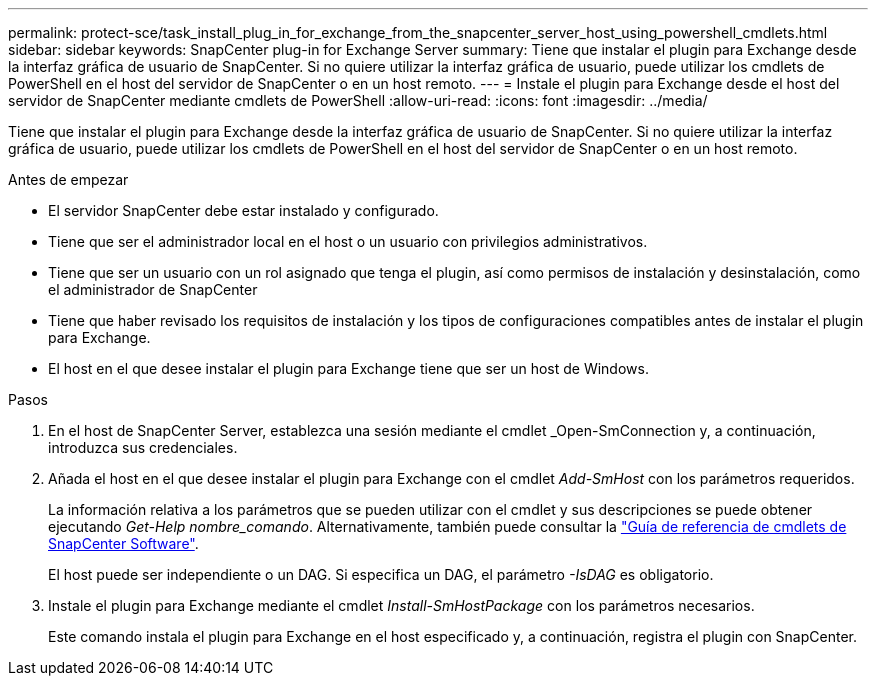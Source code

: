 ---
permalink: protect-sce/task_install_plug_in_for_exchange_from_the_snapcenter_server_host_using_powershell_cmdlets.html 
sidebar: sidebar 
keywords: SnapCenter plug-in for Exchange Server 
summary: Tiene que instalar el plugin para Exchange desde la interfaz gráfica de usuario de SnapCenter. Si no quiere utilizar la interfaz gráfica de usuario, puede utilizar los cmdlets de PowerShell en el host del servidor de SnapCenter o en un host remoto. 
---
= Instale el plugin para Exchange desde el host del servidor de SnapCenter mediante cmdlets de PowerShell
:allow-uri-read: 
:icons: font
:imagesdir: ../media/


[role="lead"]
Tiene que instalar el plugin para Exchange desde la interfaz gráfica de usuario de SnapCenter. Si no quiere utilizar la interfaz gráfica de usuario, puede utilizar los cmdlets de PowerShell en el host del servidor de SnapCenter o en un host remoto.

.Antes de empezar
* El servidor SnapCenter debe estar instalado y configurado.
* Tiene que ser el administrador local en el host o un usuario con privilegios administrativos.
* Tiene que ser un usuario con un rol asignado que tenga el plugin, así como permisos de instalación y desinstalación, como el administrador de SnapCenter
* Tiene que haber revisado los requisitos de instalación y los tipos de configuraciones compatibles antes de instalar el plugin para Exchange.
* El host en el que desee instalar el plugin para Exchange tiene que ser un host de Windows.


.Pasos
. En el host de SnapCenter Server, establezca una sesión mediante el cmdlet _Open-SmConnection y, a continuación, introduzca sus credenciales.
. Añada el host en el que desee instalar el plugin para Exchange con el cmdlet _Add-SmHost_ con los parámetros requeridos.
+
La información relativa a los parámetros que se pueden utilizar con el cmdlet y sus descripciones se puede obtener ejecutando _Get-Help nombre_comando_. Alternativamente, también puede consultar la https://docs.netapp.com/us-en/snapcenter-cmdlets-50/index.htmll["Guía de referencia de cmdlets de SnapCenter Software"^].

+
El host puede ser independiente o un DAG. Si especifica un DAG, el parámetro _-IsDAG_ es obligatorio.

. Instale el plugin para Exchange mediante el cmdlet _Install-SmHostPackage_ con los parámetros necesarios.
+
Este comando instala el plugin para Exchange en el host especificado y, a continuación, registra el plugin con SnapCenter.



